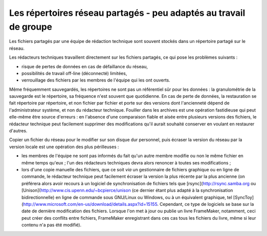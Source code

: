 .. Copyright 2011-2018 Olivier Carrère
.. Cette œuvre est mise à disposition selon les termes de la licence Creative
.. Commons Attribution - Pas d'utilisation commerciale - Partage dans les mêmes
.. conditions 4.0 international.

.. code review: no code

.. _les-repertoires-reseau-partages-peu-adaptes-au-travail-de-groupe:

Les répertoires réseau partagés - peu adaptés au travail de groupe
==================================================================

Les fichiers partagés par une équipe de rédaction technique sont souvent
stockés dans un répertoire partagé sur le réseau.

Les rédacteurs techniques travaillent directement sur les fichiers partagés,
ce qui pose les problèmes suivants :

- risque de pertes de données en cas de défaillance du réseau,

- possibilités de travail off-line (déconnecté) limitées,

- verrouillage des fichiers par les membres de l'équipe qui les ont ouverts.

Même fréquemment sauvegardés, les répertoires ne sont pas un référentiel sûr
pour les données : la granulométrie de la sauvegarde est le répertoire, sa
fréquence n'est souvent que quotidienne. En cas de perte de données, la
restauration se fait répertoire par répertoire, et non fichier par fichier et
porte sur des versions dont l'ancienneté dépend de l'administrateur système, et
non du rédacteur technique. Fouiller dans les archives est une opération
fastidieuse qui peut elle-même être source d'erreurs : en l'absence d'une
comparaison fiable et aisée entre plusieurs versions des fichiers, le
rédacteur technique peut facilement supprimer des modifications qu'il aurait
souhaité conserver en voulant en restaurer d'autres.

Copier un fichier du réseau pour le modifier sur son disque dur personnel, puis
écraser la version du réseau par la version locale est une opération des plus
périlleuses :

- les membres de l'équipe ne sont pas informés du fait qu'un autre membre
  modifie ou non le même fichier en même temps qu'eux ; l'un des rédacteurs
  techniques devra alors renoncer à toutes ses modifications ;

- lors d'une copie manuelle des fichiers, que ce soit *via* un gestionnaire de
  fichiers graphique ou en ligne de commande, le rédacteur technique peut
  facilement écraser la version la plus récente par la plus ancienne (on
  préférera alors avoir recours à un logiciel de synchronisation de fichiers
  tels que [rsync](http://rsync.samba.org ou [Unison](http://www.cis.upenn.edu/~bcpierce/unison
  (ce dernier étant plus adapté à
  la synchronisation bidirectionnelle) en ligne de commande sous GNU/Linux ou
  Windows, ou à un équivalent graphique, tel [SyncToy](http://www.microsoft.com/en-us/download/details.aspx?id=15155.
  Cependant,
  ce type de logiciels se base sur la date de dernière modification des
  fichiers. Lorsque l'on met à jour ou publie un livre FrameMaker, notamment,
  ceci peut créer des conflits entre fichiers, FrameMaker enregistrant dans ces
  cas tous les fichiers du livre, même si leur contenu n'a pas été modifié).

.. text review: yes
